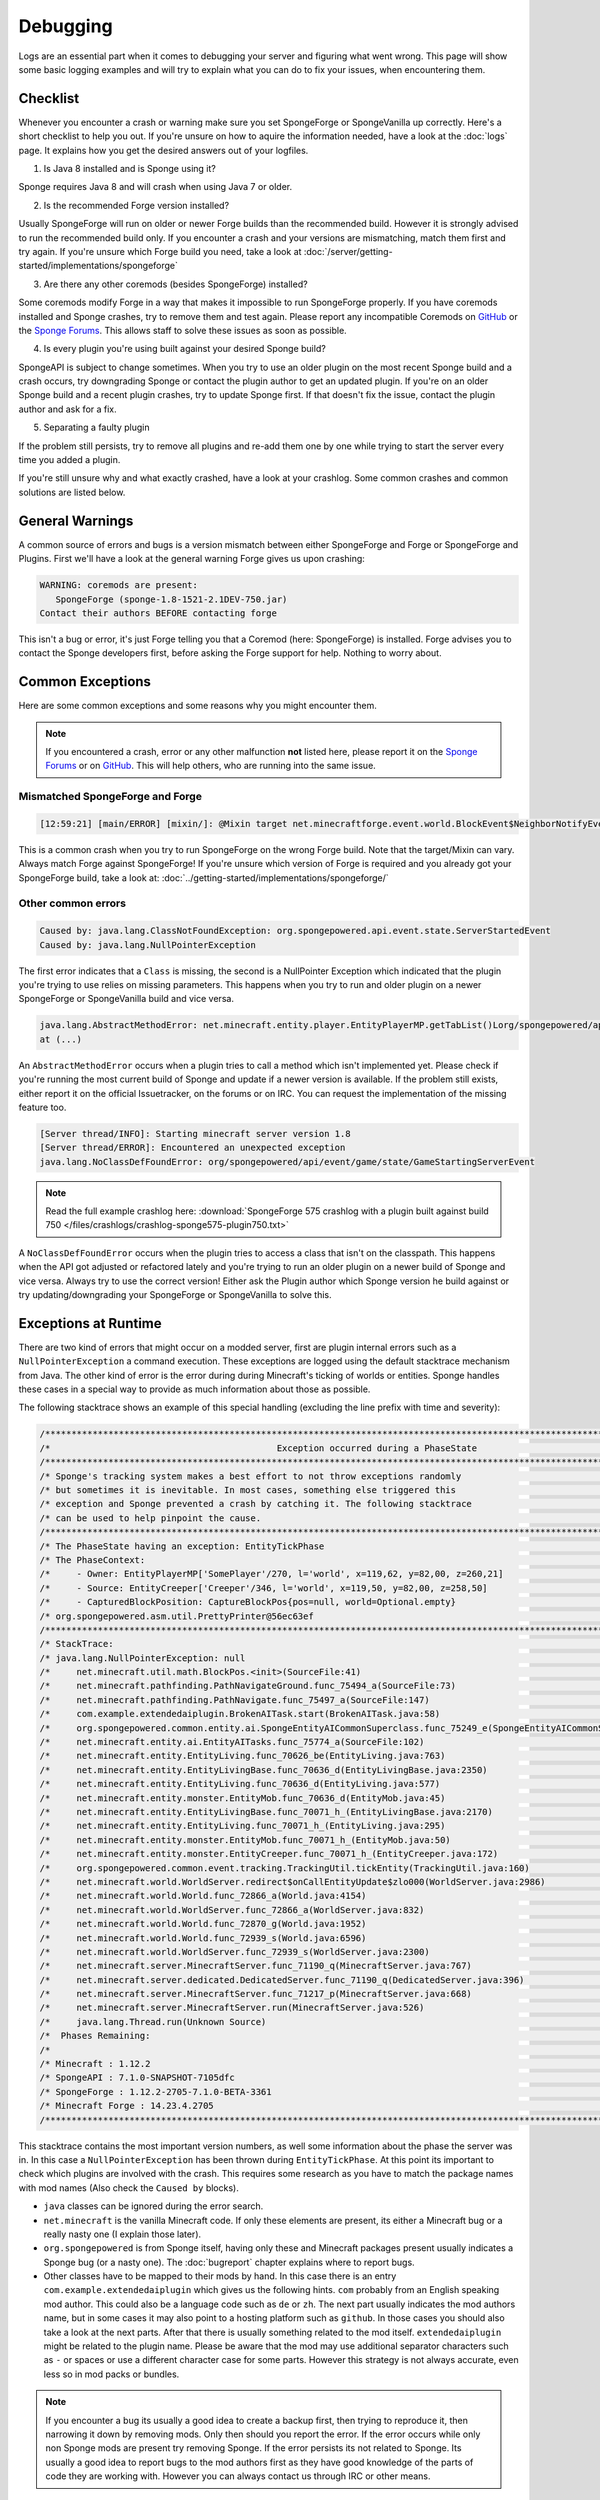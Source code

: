 =========
Debugging
=========

Logs are an essential part when it comes to debugging your server and figuring what went wrong. This page will show
some basic logging examples and will try to explain what you can do to fix your issues, when encountering them.

Checklist
=========

Whenever you encounter a crash or warning make sure you set SpongeForge or SpongeVanilla up correctly. Here's a short
checklist to help you out. If you're unsure on how to aquire the information needed, have a look at the :doc:`logs` page.
It explains how you get the desired answers out of your logfiles.

1. Is Java 8 installed and is Sponge using it?

Sponge requires Java 8 and will crash when using Java 7 or older.

2. Is the recommended Forge version installed?

Usually SpongeForge will run on older or newer Forge builds than the recommended build.
However it is strongly advised to run the recommended build only.
If you encounter a crash and your versions are mismatching, match them first and try again.
If you're unsure which Forge build you need, take a look at :doc:`/server/getting-started/implementations/spongeforge`

3. Are there any other coremods (besides SpongeForge) installed?

Some coremods modify Forge in a way that makes it impossible to run SpongeForge properly. If you have coremods installed
and Sponge crashes, try to remove them and test again. Please report any incompatible Coremods on
`GitHub <https://github.com/SpongePowered>`__ or the `Sponge Forums <https://forums.spongepowered.org>`__. This allows
staff to solve these issues as soon as possible.

4. Is every plugin you're using built against your desired Sponge build?

SpongeAPI is subject to change sometimes. When you try to use an older plugin on the most recent Sponge build and
a crash occurs, try downgrading Sponge or contact the plugin author to get an updated plugin. If you're on an older
Sponge build and a recent plugin crashes, try to update Sponge first. If that doesn't fix the issue, contact the
plugin author and ask for a fix.

5. Separating a faulty plugin

If the problem still persists, try to remove all plugins and re-add them one by one while trying to start the server
every time you added a plugin.

If you're still unsure why and what exactly crashed, have a look at your crashlog. Some common crashes and common
solutions are listed below.

General Warnings
================

A common source of errors and bugs is a version mismatch between either SpongeForge and Forge or
SpongeForge and Plugins. First we'll have a look at the general warning Forge gives us upon crashing:

.. code-block:: none

 WARNING: coremods are present:
    SpongeForge (sponge-1.8-1521-2.1DEV-750.jar)
 Contact their authors BEFORE contacting forge

This isn't a bug or error, it's just Forge telling you that a Coremod (here: SpongeForge) is installed. Forge advises
you to contact the Sponge developers first, before asking the Forge support for help. Nothing to worry about.

Common Exceptions
=================

Here are some common exceptions and some reasons why you might encounter them.

.. note::

 If you encountered a crash, error or any other malfunction **not** listed here, please report it on the
 `Sponge Forums <https://forums.spongepowered.org/>`_ or on `GitHub <https://github.com/spongepowered/>`_.
 This will help others, who are running into the same issue.

Mismatched SpongeForge and Forge
~~~~~~~~~~~~~~~~~~~~~~~~~~~~~~~~

.. code-block:: none

 [12:59:21] [main/ERROR] [mixin/]: @Mixin target net.minecraftforge.event.world.BlockEvent$NeighborNotifyEvent was not found mixins.forge.core.json:event.block.MixinEventNotifyNeighborBlock

This is a common crash when you try to run SpongeForge on the wrong Forge build. Note that the target/Mixin can vary.
Always match Forge against SpongeForge! If you're unsure which version of Forge is required and you already got your
SpongeForge build, take a look at: :doc:`../getting-started/implementations/spongeforge/`

Other common errors
~~~~~~~~~~~~~~~~~~~

.. code-block:: none

 Caused by: java.lang.ClassNotFoundException: org.spongepowered.api.event.state.ServerStartedEvent
 Caused by: java.lang.NullPointerException

The first error indicates that a ``Class`` is missing, the second is a NullPointer Exception which indicated that the
plugin you're trying to use relies on missing parameters. This happens when you try to run and older plugin on a newer
SpongeForge or SpongeVanilla build and vice versa.

.. code-block:: none

 java.lang.AbstractMethodError: net.minecraft.entity.player.EntityPlayerMP.getTabList()Lorg/spongepowered/api/entity/living/player/tab/TabList;
 at (...)

An ``AbstractMethodError`` occurs when a plugin tries to call a method which isn't implemented yet. Please check if you're
running the most current build of Sponge and update if a newer version is available. If the problem still exists, either
report it on the official Issuetracker, on the forums or on IRC. You can request the implementation of the missing
feature too.

.. code-block:: none

 [Server thread/INFO]: Starting minecraft server version 1.8
 [Server thread/ERROR]: Encountered an unexpected exception
 java.lang.NoClassDefFoundError: org/spongepowered/api/event/game/state/GameStartingServerEvent

.. note::

 Read the full example crashlog here:
 :download:`SpongeForge 575 crashlog with a plugin built against build 750 </files/crashlogs/crashlog-sponge575-plugin750.txt>`

A ``NoClassDefFoundError`` occurs when the plugin tries to access a class that isn't on the classpath. This happens
when the API got adjusted or refactored lately and you're trying to run an older plugin on a newer build of Sponge
and vice versa. Always try to use the correct version! Either ask the Plugin author which Sponge version he build
against or try updating/downgrading your SpongeForge or SpongeVanilla to solve this.

Exceptions at Runtime
=====================

There are two kind of errors that might occur on a modded server, first are plugin internal errors such as a
``NullPointerException`` a command execution. These exceptions are logged using the default stacktrace mechanism from
Java. The other kind of error is the error during during Minecraft's ticking of worlds or entities. Sponge handles these
cases in a special way to provide as much information about those as possible.

The following stacktrace shows an example of this special handling (excluding the line prefix with time and severity):

.. code-block:: text

    /******************************************************************************************************************************/
    /*                                           Exception occurred during a PhaseState                                           */
    /******************************************************************************************************************************/
    /* Sponge's tracking system makes a best effort to not throw exceptions randomly                                              */
    /* but sometimes it is inevitable. In most cases, something else triggered this                                               */
    /* exception and Sponge prevented a crash by catching it. The following stacktrace                                            */
    /* can be used to help pinpoint the cause.                                                                                    */
    /******************************************************************************************************************************/
    /* The PhaseState having an exception: EntityTickPhase                                                                        */
    /* The PhaseContext:                                                                                                          */
    /*     - Owner: EntityPlayerMP['SomePlayer'/270, l='world', x=119,62, y=82,00, z=260,21]                                      */
    /*     - Source: EntityCreeper['Creeper'/346, l='world', x=119,50, y=82,00, z=258,50]                                         */
    /*     - CapturedBlockPosition: CaptureBlockPos{pos=null, world=Optional.empty}                                               */
    /* org.spongepowered.asm.util.PrettyPrinter@56ec63ef                                                                          */
    /******************************************************************************************************************************/
    /* StackTrace:                                                                                                                */
    /* java.lang.NullPointerException: null                                                                                       */
    /*     net.minecraft.util.math.BlockPos.<init>(SourceFile:41)                                                                 */
    /*     net.minecraft.pathfinding.PathNavigateGround.func_75494_a(SourceFile:73)                                               */
    /*     net.minecraft.pathfinding.PathNavigate.func_75497_a(SourceFile:147)                                                    */
    /*     com.example.extendedaiplugin.BrokenAITask.start(BrokenAITask.java:58)                                                  */
    /*     org.spongepowered.common.entity.ai.SpongeEntityAICommonSuperclass.func_75249_e(SpongeEntityAICommonSuperclass.java:43) */
    /*     net.minecraft.entity.ai.EntityAITasks.func_75774_a(SourceFile:102)                                                     */
    /*     net.minecraft.entity.EntityLiving.func_70626_be(EntityLiving.java:763)                                                 */
    /*     net.minecraft.entity.EntityLivingBase.func_70636_d(EntityLivingBase.java:2350)                                         */
    /*     net.minecraft.entity.EntityLiving.func_70636_d(EntityLiving.java:577)                                                  */
    /*     net.minecraft.entity.monster.EntityMob.func_70636_d(EntityMob.java:45)                                                 */
    /*     net.minecraft.entity.EntityLivingBase.func_70071_h_(EntityLivingBase.java:2170)                                        */
    /*     net.minecraft.entity.EntityLiving.func_70071_h_(EntityLiving.java:295)                                                 */
    /*     net.minecraft.entity.monster.EntityMob.func_70071_h_(EntityMob.java:50)                                                */
    /*     net.minecraft.entity.monster.EntityCreeper.func_70071_h_(EntityCreeper.java:172)                                       */
    /*     org.spongepowered.common.event.tracking.TrackingUtil.tickEntity(TrackingUtil.java:160)                                 */
    /*     net.minecraft.world.WorldServer.redirect$onCallEntityUpdate$zlo000(WorldServer.java:2986)                              */
    /*     net.minecraft.world.World.func_72866_a(World.java:4154)                                                                */
    /*     net.minecraft.world.WorldServer.func_72866_a(WorldServer.java:832)                                                     */
    /*     net.minecraft.world.World.func_72870_g(World.java:1952)                                                                */
    /*     net.minecraft.world.World.func_72939_s(World.java:6596)                                                                */
    /*     net.minecraft.world.WorldServer.func_72939_s(WorldServer.java:2300)                                                    */
    /*     net.minecraft.server.MinecraftServer.func_71190_q(MinecraftServer.java:767)                                            */
    /*     net.minecraft.server.dedicated.DedicatedServer.func_71190_q(DedicatedServer.java:396)                                  */
    /*     net.minecraft.server.MinecraftServer.func_71217_p(MinecraftServer.java:668)                                            */
    /*     net.minecraft.server.MinecraftServer.run(MinecraftServer.java:526)                                                     */
    /*     java.lang.Thread.run(Unknown Source)                                                                                   */
    /*  Phases Remaining:                                                                                                         */
    /*                                                                                                                            */
    /* Minecraft : 1.12.2                                                                                                         */
    /* SpongeAPI : 7.1.0-SNAPSHOT-7105dfc                                                                                         */
    /* SpongeForge : 1.12.2-2705-7.1.0-BETA-3361                                                                                  */
    /* Minecraft Forge : 14.23.4.2705                                                                                             */
    /******************************************************************************************************************************/

This stacktrace contains the most important version numbers, as well some information about the phase the server was in.
In this case a ``NullPointerException`` has been thrown during ``EntityTickPhase``. At this point its important to check
which plugins are involved with the crash. This requires some research as you have to match the package names with mod
names (Also check the ``Caused by`` blocks).

* ``java`` classes can be ignored during the error search.
* ``net.minecraft`` is the vanilla Minecraft code. If only these elements are present, its either a Minecraft bug or a
  really nasty one (I explain those later).
* ``org.spongepowered`` is from Sponge itself, having only these and Minecraft packages present usually indicates a
  Sponge bug (or a nasty one). The :doc:`bugreport` chapter explains where to report bugs.
* Other classes have to be mapped to their mods by hand. In this case there is an entry ``com.example.extendedaiplugin`` 
  which gives us the following hints. ``com`` probably from an English speaking mod author. This could also be a
  language code such as ``de`` or ``zh``. The next part usually indicates the mod authors name, but in some cases it may
  also point to a hosting platform such as ``github``. In those cases you should also take a look at the next parts.
  After that there is usually something related to the mod itself. ``extendedaiplugin`` might be related to the plugin
  name. Please be aware that the mod may use additional separator characters such as ``-`` or spaces or use a different
  character case for some parts. However this strategy is not always accurate, even less so in mod packs or bundles.

.. note::

    If you encounter a bug its usually a good idea to create a backup first, then trying to reproduce it, then narrowing
    it down by removing mods. Only then should you report the error. If the error occurs while only non Sponge mods are
    present try removing Sponge. If the error persists its not related to Sponge. Its usually a good idea to report bugs
    to the mod authors first as they have good knowledge of the parts of code they are working with. However you can
    always contact us through IRC or other means.

Nasty bugs: Minecraft modding uses some advanced technics such as Mixins and ClassLoaderTransformations, which means
that although a Minecraft class has been reported as the cause, it does not mean the code executed inside is from
Minecraft itself. Sponge and other plugins hook into the native methods and execute their own code parts; such as
posting events. In that case you have to do a blind search for the causing mod. Unfortunately they also tend to only
occur with some plugin combinations.